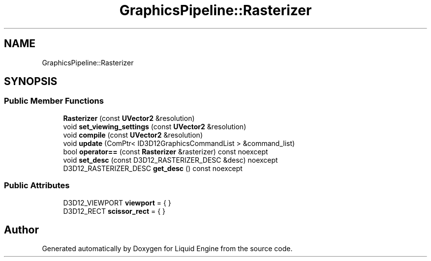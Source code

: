 .TH "GraphicsPipeline::Rasterizer" 3 "Fri Aug 11 2023" "Liquid Engine" \" -*- nroff -*-
.ad l
.nh
.SH NAME
GraphicsPipeline::Rasterizer
.SH SYNOPSIS
.br
.PP
.SS "Public Member Functions"

.in +1c
.ti -1c
.RI "\fBRasterizer\fP (const \fBUVector2\fP &resolution)"
.br
.ti -1c
.RI "void \fBset_viewing_settings\fP (const \fBUVector2\fP &resolution)"
.br
.ti -1c
.RI "void \fBcompile\fP (const \fBUVector2\fP &resolution)"
.br
.ti -1c
.RI "void \fBupdate\fP (ComPtr< ID3D12GraphicsCommandList > &command_list)"
.br
.ti -1c
.RI "bool \fBoperator==\fP (const \fBRasterizer\fP &rasterizer) const noexcept"
.br
.ti -1c
.RI "void \fBset_desc\fP (const D3D12_RASTERIZER_DESC &desc) noexcept"
.br
.ti -1c
.RI "D3D12_RASTERIZER_DESC \fBget_desc\fP () const noexcept"
.br
.in -1c
.SS "Public Attributes"

.in +1c
.ti -1c
.RI "D3D12_VIEWPORT \fBviewport\fP = { }"
.br
.ti -1c
.RI "D3D12_RECT \fBscissor_rect\fP = { }"
.br
.in -1c

.SH "Author"
.PP 
Generated automatically by Doxygen for Liquid Engine from the source code\&.
